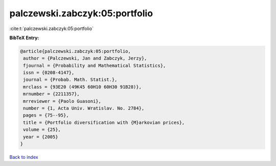 palczewski.zabczyk:05:portfolio
===============================

:cite:t:`palczewski.zabczyk:05:portfolio`

**BibTeX Entry:**

.. code-block:: bibtex

   @article{palczewski.zabczyk:05:portfolio,
    author = {Palczewski, Jan and Zabczyk, Jerzy},
    fjournal = {Probability and Mathematical Statistics},
    issn = {0208-4147},
    journal = {Probab. Math. Statist.},
    mrclass = {93E20 (49K45 60H10 60H30 91B28)},
    mrnumber = {2211357},
    mrreviewer = {Paolo Guasoni},
    number = {1, Acta Univ. Wratislav. No. 2784},
    pages = {75--95},
    title = {Portfolio diversification with {M}arkovian prices},
    volume = {25},
    year = {2005}
   }

`Back to index <../By-Cite-Keys.html>`__
